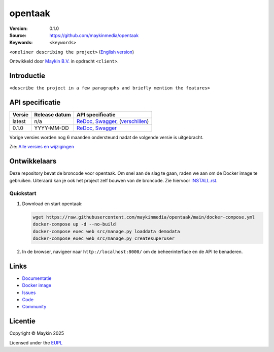 ==================
opentaak
==================

:Version: 0.1.0
:Source: https://github.com/maykinmedia/opentaak
:Keywords: ``<keywords>``

|docs| |docker|

``<oneliner describing the project>``
(`English version`_)

Ontwikkeld door `Maykin B.V.`_ in opdracht ``<client>``.


Introductie
===========

``<describe the project in a few paragraphs and briefly mention the features>``


API specificatie
================

|oas|

==============  ==============  =============================
Versie          Release datum   API specificatie
==============  ==============  =============================
latest          n/a             `ReDoc <https://redocly.github.io/redoc/?url=https://raw.githubusercontent.com/maykinmedia/opentaak/main/src/opentaak/api/openapi.yaml>`_,
                                `Swagger <https://petstore.swagger.io/?url=https://raw.githubusercontent.com/maykinmedia/opentaak/main/src/opentaak/api/openapi.yaml>`_,
                                (`verschillen <https://github.com/maykinmedia/opentaak/compare/0.1.0..main#diff-b9c28fec6c3f3fa5cff870d24601d6ab7027520f3b084cc767aefd258cb8c40a>`_)
0.1.0           YYYY-MM-DD      `ReDoc <https://redocly.github.io/redoc/?url=https://raw.githubusercontent.com/maykinmedia/opentaak/0.1.0/src/opentaak/api/openapi.yaml>`_,
                                `Swagger <https://petstore.swagger.io/?url=https://raw.githubusercontent.com/maykinmedia/opentaak/0.1.0/src/opentaak/api/openapi.yaml>`_
==============  ==============  =============================

Vorige versies worden nog 6 maanden ondersteund nadat de volgende versie is 
uitgebracht.

Zie: `Alle versies en wijzigingen <https://github.com/maykinmedia/opentaak/blob/main/CHANGELOG.rst>`_


Ontwikkelaars
=============

|build-status| |coverage| |ruff| |docker| |python-versions|

Deze repository bevat de broncode voor opentaak. Om snel aan de slag
te gaan, raden we aan om de Docker image te gebruiken. Uiteraard kan je ook
het project zelf bouwen van de broncode. Zie hiervoor
`INSTALL.rst <INSTALL.rst>`_.

Quickstart
----------

1. Download en start opentaak:

   .. code:: bash

      wget https://raw.githubusercontent.com/maykinmedia/opentaak/main/docker-compose.yml
      docker-compose up -d --no-build
      docker-compose exec web src/manage.py loaddata demodata
      docker-compose exec web src/manage.py createsuperuser

2. In de browser, navigeer naar ``http://localhost:8000/`` om de beheerinterface
   en de API te benaderen.


Links
=====

* `Documentatie <https://opentaak.readthedocs.io/>`_
* `Docker image <https://hub.docker.com/r/maykinmedia/opentaak>`_
* `Issues <https://github.com/maykinmedia/opentaak/issues>`_
* `Code <https://github.com/maykinmedia/opentaak>`_
* `Community <https://TODO>`_


Licentie
========

Copyright © Maykin 2025

Licensed under the EUPL_


.. _`English version`: README.EN.rst

.. _`Maykin B.V.`: https://www.maykinmedia.nl

.. _`EUPL`: LICENSE.md

.. |build-status| image:: https://github.com/maykinmedia/opentaak/actions/workflows/ci.yml/badge.svg?branch=main
    :alt: Build status
    :target: https://github.com/maykinmedia/opentaak/actions/workflows/ci.yml

.. |docs| image:: https://readthedocs.org/projects/opentaak/badge/?version=latest
    :target: https://opentaak.readthedocs.io/
    :alt: Documentation Status

.. |coverage| image:: https://codecov.io/github/maykinmedia/opentaak/branch/main/graphs/badge.svg?branch=main
    :alt: Coverage
    :target: https://codecov.io/gh/maykinmedia/opentaak

.. |ruff| image:: https://img.shields.io/endpoint?url=https://raw.githubusercontent.com/astral-sh/ruff/main/assets/badge/v2.json
    :target: https://github.com/astral-sh/ruff
    :alt: Ruff

.. |docker| image:: https://img.shields.io/docker/v/maykinmedia/opentaak?sort=semver
    :alt: Docker image
    :target: https://hub.docker.com/r/maykinmedia/opentaak

.. |python-versions| image:: https://img.shields.io/badge/python-3.12%2B-blue.svg
    :alt: Supported Python version

.. |oas| image:: https://github.com/maykinmedia/opentaak/actions/workflows/oas.yml/badge.svg
    :alt: OpenAPI specification checks
    :target: https://github.com/maykinmedia/opentaak/actions/workflows/oas.yml

